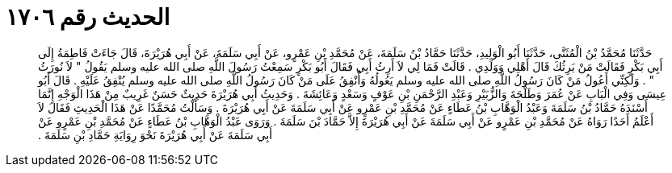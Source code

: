 
= الحديث رقم ١٧٠٦

[quote.hadith]
حَدَّثَنَا مُحَمَّدُ بْنُ الْمُثَنَّى، حَدَّثَنَا أَبُو الْوَلِيدِ، حَدَّثَنَا حَمَّادُ بْنُ سَلَمَةَ، عَنْ مُحَمَّدِ بْنِ عَمْرٍو، عَنْ أَبِي سَلَمَةَ، عَنْ أَبِي هُرَيْرَةَ، قَالَ جَاءَتْ فَاطِمَةُ إِلَى أَبِي بَكْرٍ فَقَالَتْ مَنْ يَرِثُكَ قَالَ أَهْلِي وَوَلَدِي ‏.‏ قَالَتْ فَمَا لِي لاَ أَرِثُ أَبِي فَقَالَ أَبُو بَكْرٍ سَمِعْتُ رَسُولَ اللَّهِ صلى الله عليه وسلم يَقُولُ ‏"‏ لاَ نُورَثُ ‏"‏ ‏.‏ وَلَكِنِّي أَعُولُ مَنْ كَانَ رَسُولُ اللَّهِ صلى الله عليه وسلم يَعُولُهُ وَأُنْفِقُ عَلَى مَنْ كَانَ رَسُولُ اللَّهِ صلى الله عليه وسلم يُنْفِقُ عَلَيْهِ ‏.‏ قَالَ أَبُو عِيسَى وَفِي الْبَابِ عَنْ عُمَرَ وَطَلْحَةَ وَالزُّبَيْرِ وَعَبْدِ الرَّحْمَنِ بْنِ عَوْفٍ وَسَعْدٍ وَعَائِشَةَ ‏.‏ وَحَدِيثُ أَبِي هُرَيْرَةَ حَدِيثٌ حَسَنٌ غَرِيبٌ مِنْ هَذَا الْوَجْهِ إِنَّمَا أَسْنَدَهُ حَمَّادُ بْنُ سَلَمَةَ وَعَبْدُ الْوَهَّابِ بْنُ عَطَاءٍ عَنْ مُحَمَّدِ بْنِ عَمْرٍو عَنْ أَبِي سَلَمَةَ عَنْ أَبِي هُرَيْرَةَ ‏.‏ وَسَأَلْتُ مُحَمَّدًا عَنْ هَذَا الْحَدِيثِ فَقَالَ لاَ أَعْلَمُ أَحَدًا رَوَاهُ عَنْ مُحَمَّدِ بْنِ عَمْرٍو عَنْ أَبِي سَلَمَةَ عَنْ أَبِي هُرَيْرَةَ إِلاَّ حَمَّادَ بْنَ سَلَمَةَ ‏.‏ وَرَوَى عَبْدُ الْوَهَّابِ بْنُ عَطَاءٍ عَنْ مُحَمَّدِ بْنِ عَمْرٍو عَنْ أَبِي سَلَمَةَ عَنْ أَبِي هُرَيْرَةَ نَحْوَ رِوَايَةِ حَمَّادِ بْنِ سَلَمَةَ ‏.‏